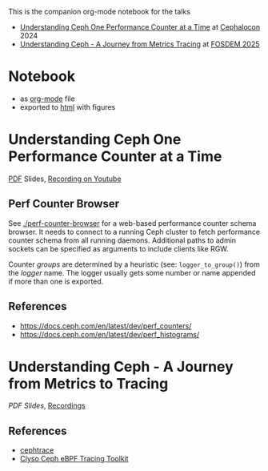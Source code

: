 This is the companion org-mode notebook for the talks

- [[https://sched.co/1ktW7][Understanding Ceph One Performance Counter at a Time]] at [[https://events.linuxfoundation.org/cephalocon/][Cephalocon]] 2024
- [[https://fosdem.org/2025/schedule/event/fosdem-2025-6460-understanding-ceph-a-journey-from-metrics-to-tracing/][Understanding Ceph - A Journey from Metrics  Tracing]] at [[https://fosdem.org/2025/][FOSDEM 2025]]


* Notebook
- as [[./notebook.org][org-mode]] file
- exported to [[https://irq0.github.io/talk_ceph_perf_counters/notebook.html][html]] with figures

* Understanding Ceph One Performance Counter at a Time
[[https://github.com/irq0/talk_ceph_perf_counters/blob/main/slides/2024-cephalocon-perf-counters.pdf][PDF]] Slides, [[https://youtu.be/a0qKlLvXncE][Recording on Youtube]]

** Perf Counter Browser
See [[./perf-counter-browser]] for a web-based performance counter schema
browser. It needs to connect to a running Ceph cluster to fetch
performance counter schema from all running daemons. Additional paths
to admin sockets can be specified as arguments to include clients like
RGW.

Counter /groups/ are determined by a heuristic (see: =logger_to_group()=)
from the /logger/ name. The logger usually gets some number or name
appended if more than one is exported.

** References
- https://docs.ceph.com/en/latest/dev/perf_counters/
- https://docs.ceph.com/en/latest/dev/perf_histograms/

* Understanding Ceph - A Journey from Metrics to Tracing

[[slides/2025-fosdem-understanding_ceph-perf+tracing.pdf][PDF Slides]], [[https://video.fosdem.org/2025/k3401/][Recordings]]

** References
- [[https://github.com/taodd/cephtrace][cephtrace]]
- [[https://github.com/clyso/ceph-ebpf-toolkit][Clyso Ceph eBPF Tracing Toolkit]]
